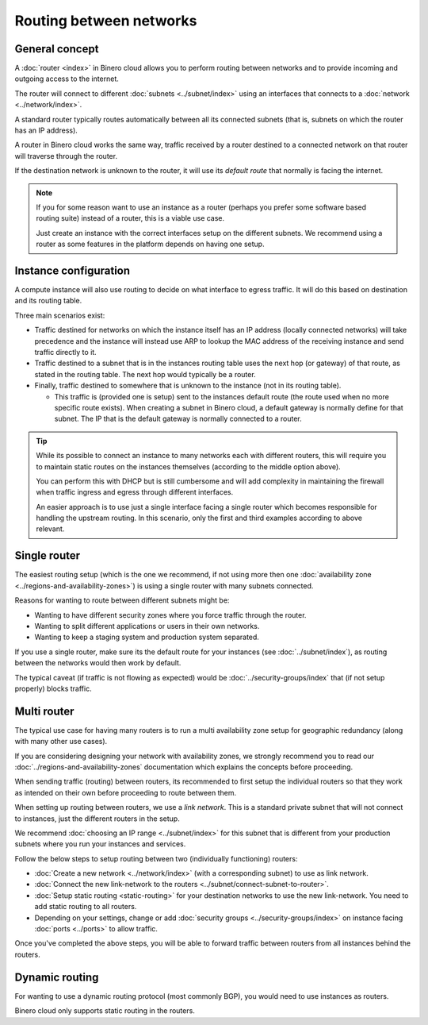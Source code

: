 ========================
Routing between networks
========================

General concept
---------------

A :doc:`router <index>` in Binero cloud allows you to perform routing between
networks and to provide incoming and outgoing access to the internet.

The router will connect to different :doc:`subnets <../subnet/index>` using an interfaces
that connects to a :doc:`network <../network/index>`.

A standard router typically routes automatically between all its connected subnets (that is,
subnets on which the router has an IP address).

A router in Binero cloud works the same way, traffic received by a router destined to a connected
network on that router will traverse through the router.

If the destination network is unknown to the router, it will use its *default route* that
normally is facing the internet.

.. note::

   If you for some reason want to use an instance as a router (perhaps you prefer some software based
   routing suite) instead of a router, this is a viable use case.

   Just create an instance with the correct interfaces setup on the different subnets. We recommend
   using a router as some features in the platform depends on having one setup.

Instance configuration
----------------------

A compute instance will also use routing to decide on what interface to egress traffic. It will do this
based on destination and its routing table.

Three main scenarios exist:

- Traffic destined for networks on which the instance itself has an IP address (locally connected networks)
  will take precedence and the instance will instead use ARP to lookup the MAC address of the receiving instance
  and send traffic directly to it. 

- Traffic destined to a subnet that is in the instances routing table uses the next hop (or gateway) of that
  route, as stated in the routing table. The next hop would typically be a router. 

- Finally, traffic destined to somewhere that is unknown to the instance (not in its routing table).

  - This traffic is (provided one is setup) sent to the instances default route (the route used when no more
    specific route exists). When creating a subnet in Binero cloud, a default gateway is normally define for
    that subnet. The IP that is the default gateway is normally connected to a router.

.. tip::

   While its possible to connect an instance to many networks each with different routers, this will require you
   to maintain static routes on the instances themselves (according to the middle option above).

   You can perform this  with DHCP but is still cumbersome and will add complexity in maintaining the firewall when
   traffic ingress and egress through different interfaces.

   An easier approach is to use just a single interface facing a single router which becomes responsible for handling
   the upstream routing. In this scenario, only the first and third examples according to above relevant.

Single router
-------------

.. svgbob::

  ┌─────────────────────────────────────┐
  │               Router1               │
  └─────────────────────────────────────┘
       ▲             ▲             ▲
       │             │             │
       │             │             │
  ┌────┴────┐   ┌────┴────┐   ┌────┴────┐
  │ Subnet1 │   │ Subnet2 │   │ Subnet3 │
  └─────────┘   └─────────┘   └─────────┘

The easiest routing setup (which is the one we recommend, if not using more then one
:doc:`availability zone <../regions-and-availability-zones>`) is using a single router
with many subnets connected.

Reasons for wanting to route between different subnets might be: 

- Wanting to have different security zones where you force traffic through the
  router.

- Wanting to split different applications or users in their own networks. 

- Wanting to keep a staging system and production system separated.

If you use a single router, make sure its the default route for your instances (see :doc:`../subnet/index`),
as routing between the networks would then work by default.

The typical caveat (if traffic is not flowing as expected) would be :doc:`../security-groups/index` that (if
not setup properly) blocks traffic.

Multi router
------------

.. svgbob::

                                               link
    ┌─────────────────────────────────────┐   network
    │               Router1               │◄─────┐
    └─────────────────────────────────────┘      │
         ▲             ▲             ▲           │
         │             │             │           │
         │             │             │           │
    ┌────┴────┐   ┌────┴────┐   ┌────┴────┐      │
    │ Subnet1 │   │ Subnet2 │   │ Subnet3 │      │
    └─────────┘   └─────────┘   └─────────┘      │
                                                 │
                                                 │ 
    ┌─────────────────────────────────────┐      │
    │               Router2               │◄─────┘
    └─────────────────────────────────────┘
         ▲             ▲             ▲     
         │             │             │     
         │             │             │     
    ┌────┴────┐   ┌────┴────┐   ┌────┴────┐
    │ Subnet4 │   │ Subnet5 │   │ Subnet6 │
    └─────────┘   └─────────┘   └─────────┘

The typical use case for having many routers is to run a multi availability zone setup for geographic
redundancy (along with many other use cases).

If you are considering designing your network with availability zones, we strongly recommend you to read
our :doc:`../regions-and-availability-zones` documentation which explains the concepts before proceeding.

When sending traffic (routing) between routers, its recommended to first setup the individual routers so
that they work as intended on their own before proceeding to route between them.

When setting up routing between routers, we use a *link network*. This is a standard private subnet that
will not connect to instances, just the different routers in the setup.

We recommend :doc:`choosing an IP range <../subnet/index>` for this subnet that is different from your
production subnets where you run your instances and services.

Follow the below steps to setup routing between two (individually functioning) routers:

- :doc:`Create a new network <../network/index>` (with a corresponding subnet) to use as
  link network.

- :doc:`Connect the new link-network to the routers <../subnet/connect-subnet-to-router>`. 

- :doc:`Setup static routing <static-routing>` for your destination networks to use the new link-network. You
  need to add static routing to all routers.

- Depending on your settings, change or add :doc:`security groups <../security-groups/index>` on instance
  facing :doc:`ports <../ports>` to allow traffic.

Once you've completed the above steps, you will be able to forward traffic between routers from all instances
behind the routers. 

Dynamic routing
---------------

For wanting to use a dynamic routing protocol (most commonly BGP), you would need to use instances as routers.

Binero cloud only supports static routing in the routers. 

..  seealso::

    - :doc:`static-routing`
    - :doc:`../security-groups/index`
    - :doc:`../regions-and-availability-zones`
